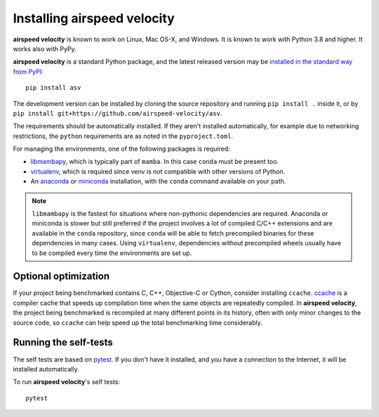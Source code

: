 Installing airspeed velocity
============================

**airspeed velocity** is known to work on Linux, Mac OS-X, and Windows.
It is known to work with Python 3.8 and higher.
It works also with PyPy.

**airspeed velocity** is a standard Python package, and the latest
released version may be `installed in the standard
way from PyPI <https://packaging.python.org/tutorials/installing-packages/>`__::

    pip install asv

The development version can be installed by cloning the source
repository and running ``pip install .`` inside it, or by ``pip
install git+https://github.com/airspeed-velocity/asv``.

The requirements should be automatically installed.  If they aren't
installed automatically, for example due to networking restrictions,
the ``python`` requirements are as noted in the ``pyproject.toml``.

For managing the environments, one of the following packages is required:

- `libmambapy <https://mamba.readthedocs.io/en/latest/python_api.html>`__,
  which is typically part of ``mamba``. In this case ``conda`` must be present too.

- `virtualenv <http://virtualenv.org/>`__, which is required since
  venv is not compatible with other versions of Python.

- An `anaconda <https://store.continuum.io/cshop/anaconda/>`__ or
  `miniconda <http://conda.pydata.org/miniconda.html>`__
  installation, with the ``conda`` command available on your path.

.. note::

   ``libmambapy`` is the fastest for situations where non-pythonic
   dependencies are required. Anaconda or miniconda is slower but
   still preferred if the project involves a lot of compiled C/C++
   extensions and are available in the ``conda`` repository, since
   ``conda`` will be able to fetch precompiled binaries for these
   dependencies in many cases. Using ``virtualenv``, dependencies
   without precompiled wheels usually have to be compiled every
   time the environments are set up.

Optional optimization
---------------------

If your project being benchmarked contains C, C++, Objective-C or
Cython, consider installing ``ccache``.  `ccache
<https://ccache.samba.org/>`__ is a compiler cache that speeds up
compilation time when the same objects are repeatedly compiled.  In
**airspeed velocity**, the project being benchmarked is recompiled at
many different points in its history, often with only minor changes to
the source code, so ``ccache`` can help speed up the total benchmarking
time considerably.

Running the self-tests
----------------------

The self tests are based on `pytest <https://docs.pytest.org/>`__.  If you
don't have it installed, and you have a connection to the Internet, it
will be installed automatically.

To run **airspeed velocity**'s self tests::

    pytest
